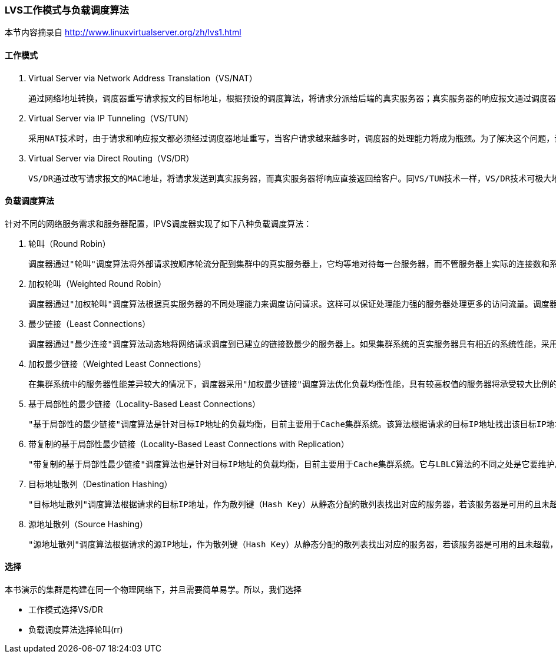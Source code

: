 === LVS工作模式与负载调度算法

本节内容摘录自 http://www.linuxvirtualserver.org/zh/lvs1.html

==== 工作模式
. Virtual Server via Network Address Translation（VS/NAT）

    通过网络地址转换，调度器重写请求报文的目标地址，根据预设的调度算法，将请求分派给后端的真实服务器；真实服务器的响应报文通过调度器时，报文的源地址被重写，再返回给客户，完成整个负载调度过程。

. Virtual Server via IP Tunneling（VS/TUN）

    采用NAT技术时，由于请求和响应报文都必须经过调度器地址重写，当客户请求越来越多时，调度器的处理能力将成为瓶颈。为了解决这个问题，调度器把请求报文通过IP隧道转发至真实服务器，而真实服务器将响应直接返回给客户，所以调度器只处理请求报文。由于一般网络服务应答比请求报文大许多，采用 VS/TUN技术后，集群系统的最大吞吐量可以提高10倍。

. Virtual Server via Direct Routing（VS/DR）

    VS/DR通过改写请求报文的MAC地址，将请求发送到真实服务器，而真实服务器将响应直接返回给客户。同VS/TUN技术一样，VS/DR技术可极大地提高集群系统的伸缩性。这种方法没有IP隧道的开销，对集群中的真实服务器也没有必须支持IP隧道协议的要求，但是要求调度器与真实服务器都有一块网卡连 在同一物理网段上。

==== 负载调度算法

针对不同的网络服务需求和服务器配置，IPVS调度器实现了如下八种负载调度算法：

. 轮叫（Round Robin）

    调度器通过"轮叫"调度算法将外部请求按顺序轮流分配到集群中的真实服务器上，它均等地对待每一台服务器，而不管服务器上实际的连接数和系统负载。

. 加权轮叫（Weighted Round Robin）

    调度器通过"加权轮叫"调度算法根据真实服务器的不同处理能力来调度访问请求。这样可以保证处理能力强的服务器处理更多的访问流量。调度器可以自动问询真实服务器的负载情况，并动态地调整其权值。

. 最少链接（Least Connections）

    调度器通过"最少连接"调度算法动态地将网络请求调度到已建立的链接数最少的服务器上。如果集群系统的真实服务器具有相近的系统性能，采用"最小连接"调度算法可以较好地均衡负载。

. 加权最少链接（Weighted Least Connections）

    在集群系统中的服务器性能差异较大的情况下，调度器采用"加权最少链接"调度算法优化负载均衡性能，具有较高权值的服务器将承受较大比例的活动连接负载。调度器可以自动问询真实服务器的负载情况，并动态地调整其权值。

. 基于局部性的最少链接（Locality-Based Least Connections）

    "基于局部性的最少链接"调度算法是针对目标IP地址的负载均衡，目前主要用于Cache集群系统。该算法根据请求的目标IP地址找出该目标IP地址最近使用的服务器，若该服务器是可用的且没有超载，将请求发送到该服务器；若服务器不存在，或者该服务器超载且有服务器处于一半的工作负载，则用"最少链接"的原则选出一个可用的服务 器，将请求发送到该服务器。

. 带复制的基于局部性最少链接（Locality-Based Least Connections with Replication）

    "带复制的基于局部性最少链接"调度算法也是针对目标IP地址的负载均衡，目前主要用于Cache集群系统。它与LBLC算法的不同之处是它要维护从一个目标IP地址到一组服务器的映射，而LBLC算法维护从一个目标IP地址到一台服务器的映射。该算法根据请求的目标IP地址找出该目标IP地址对应的服务器组，按"最小连接"原则从服务器组中选出一台服务器，若服务器没有超载，将请求发送到该服务器，若服务器超载；则按"最小连接"原则从这个集群中选出一台服务器，将该服务器加入到服务器组中，将请求发送到该服务器。同时，当该服务器组有一段时间没有被修改，将最忙的服务器从服务器组中删除，以降低复制的程度。

. 目标地址散列（Destination Hashing）

    "目标地址散列"调度算法根据请求的目标IP地址，作为散列键（Hash Key）从静态分配的散列表找出对应的服务器，若该服务器是可用的且未超载，将请求发送到该服务器，否则返回空。

. 源地址散列（Source Hashing）

    "源地址散列"调度算法根据请求的源IP地址，作为散列键（Hash Key）从静态分配的散列表找出对应的服务器，若该服务器是可用的且未超载，将请求发送到该服务器，否则返回空。

==== 选择

本书演示的集群是构建在同一个物理网络下，并且需要简单易学。所以，我们选择

* 工作模式选择VS/DR

* 负载调度算法选择轮叫(rr)